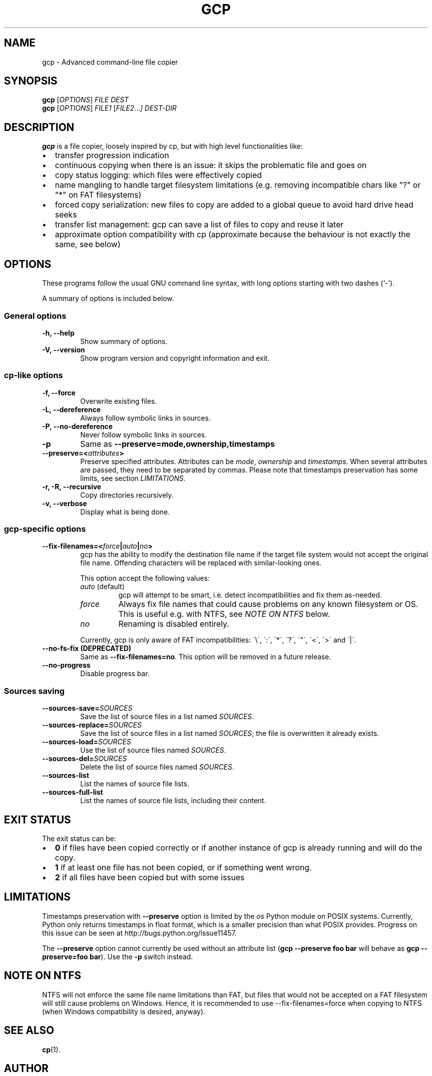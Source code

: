 .\"                                      Hey, EMACS: -*- nroff -*-
.\" First parameter, NAME, should be all caps
.\" Second parameter, SECTION, should be 1-8, maybe w/ subsection
.\" other parameters are allowed: see man(7), man(1)
.TH GCP 1 "October 14, 2018"
.\" Please adjust this date whenever revising the manpage.
.\"
.\" Some roff macros, for reference:
.\" .nh        disable hyphenation
.\" .hy        enable hyphenation
.\" .ad l      left justify
.\" .ad b      justify to both left and right margins
.\" .nf        disable filling
.\" .fi        enable filling
.\" .br        insert line break
.\" .sp <n>    insert n+1 empty lines
.\" for manpage-specific macros, see man(7)
.\" TeX users may be more comfortable with the \fB<whatever>\fP and
.\" \fI<whatever>\fP escape sequences to invode bold face and italics,
.\" respectively.
.SH NAME
gcp \- Advanced command-line file copier
.SH SYNOPSIS
.B gcp
.RI [ OPTIONS ]
.I FILE DEST
.br
.B gcp
.RI [ OPTIONS ]
.I FILE1
.RI [ FILE2 ... ]
.I DEST-DIR
.SH DESCRIPTION
\fBgcp\fP is a file copier, loosely inspired by cp, but with high level
functionalities like:
.IP \(bu 2
transfer progression indication
.IP \(bu
continuous copying when there is an issue: it skips the problematic file and
goes on
.IP \(bu
copy status logging: which files were effectively copied
.IP \(bu
name mangling to handle target filesystem limitations (e.g. removing
incompatible chars like "?" or "*" on FAT filesystems)
.IP \(bu
forced copy serialization: new files to copy are added to a global queue to
avoid hard drive head seeks
.IP \(bu
transfer list management: gcp can save a list of files to copy and reuse it
later
.IP \(bu
approximate option compatibility with cp (approximate because the behaviour is
not exactly the same, see below)
.SH OPTIONS
These programs follow the usual GNU command line syntax, with long
options starting with two dashes (`-').
.PP
A summary of options is included below.
.SS General options
.TP
.B \-h, \-\-help
Show summary of options.
.TP
.B \-V, \-\-version
Show program version and copyright information and exit.
.SS cp-like options
.TP
.B \-f, \-\-force
Overwrite existing files.
.TP
.B \-L, \-\-dereference
Always follow symbolic links in sources.
.TP
.B \-P, \-\-no\-dereference
Never follow symbolic links in sources.
.TP
.B \-p
Same as \fB\-\-preserve=mode,ownership,timestamps\fP
.TP
.B \-\-preserve=<\fIattributes\fP>
Preserve specified attributes. Attributes can be \fImode\fP, \fIownership\fP
and \fItimestamps\fP.
When several attributes are passed, they need to be separated by commas.
Please note that timestamps preservation has some limits, see section
\fILIMITATIONS\fP.
.TP
.B \-r, \-R, \-\-recursive
Copy directories recursively.
.TP
.B \-v, \-\-verbose
Display what is being done.
.SS gcp-specific options
.TP
.B \-\-fix\-filenames=<\fIforce\fP|\fIauto\fP|\fIno\fP>
gcp has the ability to modify the destination file name if the target file
system would not accept the original file name.
Offending characters will be replaced with similar-looking ones.
.IP
This option accept the following values:
.RS
.TP
\fIauto\fP (default)
gcp will attempt to be smart, i.e. detect incompatibilities and fix them as-needed.
.TP
\fIforce\fP
Always fix file names that could cause problems on any known filesystem or OS.
This is useful e.g. with NTFS, see \fINOTE ON NTFS\fP below.
.TP
\fIno\fP
Renaming is disabled entirely.
.RE
.IP
Currently, gcp is only aware of FAT incompatibilities:
\'\\\', \':\', \'*\', \'?\', \'"\', \'<\', \'>\' and \'|\'.
.TP
.B \-\-no\-fs\-fix (DEPRECATED)
Same as \fB\-\-fix\-filenames=no\fP.
This option will be removed in a future release.
.TP
.B \-\-no\-progress
Disable progress bar.
.SS Sources saving
.TP
.B \-\-sources\-save=\fISOURCES\fP
Save the list of source files in a list named \fISOURCES\fP.
.TP
.B \-\-sources\-replace=\fISOURCES\fP
Save the list of source files in a list named \fISOURCES\fP;
the file is overwritten it already exists.
.TP
.B \-\-sources\-load=\fISOURCES\fP
Use the list of source files named \fISOURCES\fP.
.TP
.B \-\-sources\-del=\fISOURCES\fP
Delete the list of source files named \fISOURCES\fP.
.TP
.B \-\-sources\-list
List the names of source file lists.
.TP
.B \-\-sources\-full\-list
List the names of source file lists, including their content.
.SH EXIT STATUS
The exit status can be:
.IP \[bu] 2
\fB0\fP if files have been copied correctly or if another instance of gcp is
already running and will do the copy.
.IP \[bu]
\fB1\fP if at least one file has not been copied, or if something went wrong.
.IP \[bu]
\fB2\fP if all files have been copied but with some issues
.SH LIMITATIONS
Timestamps preservation with \fB\-\-preserve\fP option is limited by the
\fIos\fP Python module on POSIX systems. Currently, Python only returns
timestamps in float format, which is a smaller precision than what POSIX
provides. Progress on this issue can be seen at
http://bugs.python.org/issue11457.
.PP
The \fB\-\-preserve\fP option cannot currently be used without an attribute
list (\fBgcp \-\-preserve foo bar\fP will behave as \fBgcp \-\-preserve=foo
bar\fP). Use the \fB\-p\fP switch instead.
.SH NOTE ON NTFS
NTFS will not enforce the same file name limitations than FAT, but files that
would not be accepted on a FAT filesystem will still cause problems on Windows.
Hence, it is recommended to use \-\-fix-filenames=force when copying to NTFS
(when Windows compatibility is desired, anyway).
.SH SEE ALSO
.BR cp (1).
.br
.SH AUTHOR
gcp was written by Jérôme Poisson <goffi@goffi.org>.
It is currently maintained by Matteo Cypriani <mcy@lm7.fr>.
.PP
This manual page was initially written by Thomas Preud'homme
<robotux@celest.fr> for the Debian project (and may be used by others).
